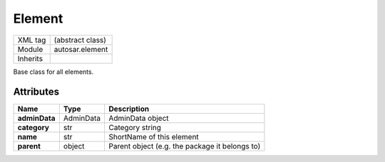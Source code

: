 .. _element:

Element
=======

.. table::
   :align: left
   
   +--------------------+-------------------------------------------+
   | XML tag            | (abstract class)                          |
   +--------------------+-------------------------------------------+
   | Module             | autosar.element                           |
   +--------------------+-------------------------------------------+
   | Inherits           |                                           |
   +--------------------+-------------------------------------------+
   
Base class for all elements.
   
Attributes
----------

..  table::
    :align: left
    
    +-----------------+--------------------+------------------------------------------------+
    | Name            | Type               | Description                                    |       
    +=================+====================+================================================+    
    | **adminData**   | AdminData          | AdminData object                               |
    +-----------------+--------------------+------------------------------------------------+
    | **category**    | str                | Category string                                |
    +-----------------+--------------------+------------------------------------------------+
    | **name**        | str                | ShortName of this element                      |
    +-----------------+--------------------+------------------------------------------------+
    | **parent**      | object             | Parent object (e.g. the package it belongs to) |
    +-----------------+--------------------+------------------------------------------------+
